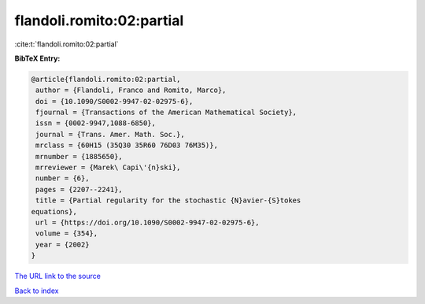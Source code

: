 flandoli.romito:02:partial
==========================

:cite:t:`flandoli.romito:02:partial`

**BibTeX Entry:**

.. code-block:: bibtex

   @article{flandoli.romito:02:partial,
    author = {Flandoli, Franco and Romito, Marco},
    doi = {10.1090/S0002-9947-02-02975-6},
    fjournal = {Transactions of the American Mathematical Society},
    issn = {0002-9947,1088-6850},
    journal = {Trans. Amer. Math. Soc.},
    mrclass = {60H15 (35Q30 35R60 76D03 76M35)},
    mrnumber = {1885650},
    mrreviewer = {Marek\ Capi\'{n}ski},
    number = {6},
    pages = {2207--2241},
    title = {Partial regularity for the stochastic {N}avier-{S}tokes
   equations},
    url = {https://doi.org/10.1090/S0002-9947-02-02975-6},
    volume = {354},
    year = {2002}
   }
`The URL link to the source <ttps://doi.org/10.1090/S0002-9947-02-02975-6}>`_


`Back to index <../By-Cite-Keys.html>`_
